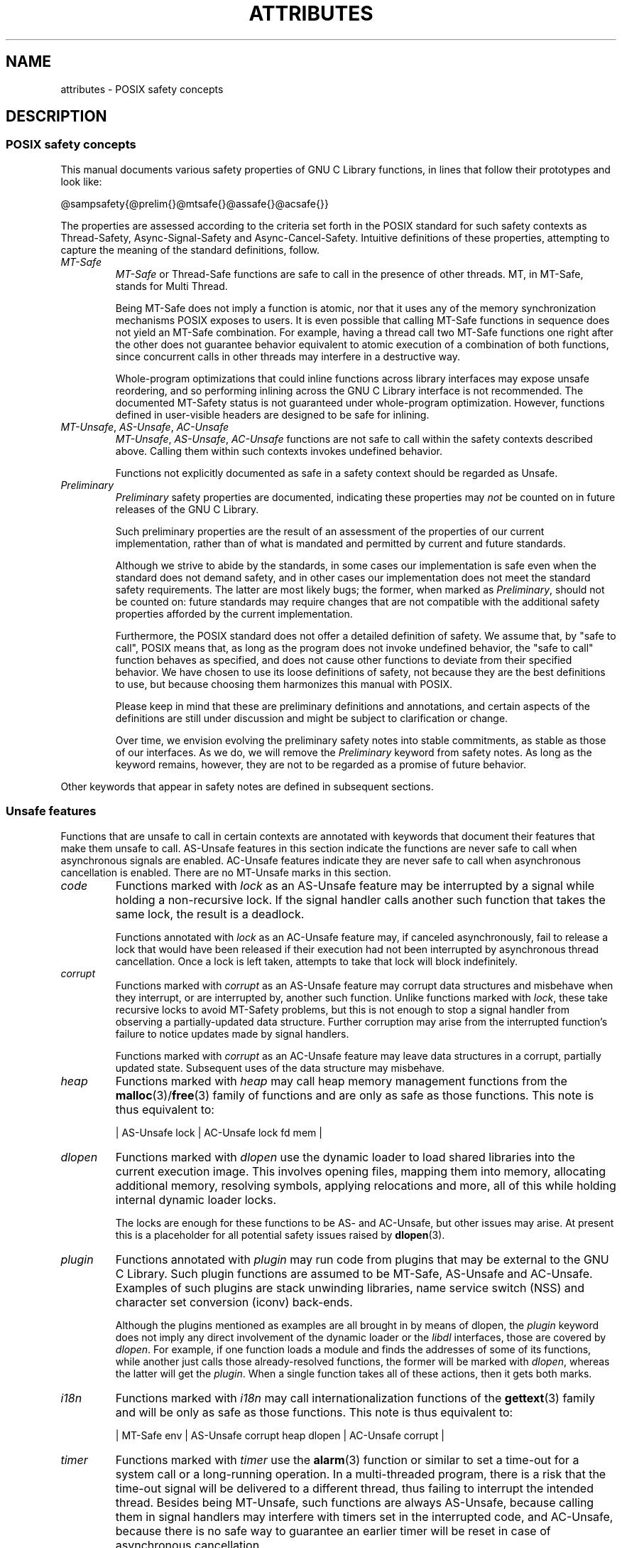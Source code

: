 .\" Copyright (c) 2014, Red Hat, Inc.
.\"
.\" %%%LICENSE_START(GPLv2+_DOC_FULL)
.\" This is free documentation; you can redistribute it and/or
.\" modify it under the terms of the GNU General Public License as
.\" published by the Free Software Foundation; either version 2 of
.\" the License, or (at your option) any later version.
.\"
.\" The GNU General Public License's references to "object code"
.\" and "executables" are to be interpreted as the output of any
.\" document formatting or typesetting system, including
.\" intermediate and printed output.
.\"
.\" This manual is distributed in the hope that it will be useful,
.\" but WITHOUT ANY WARRANTY; without even the implied warranty of
.\" MERCHANTABILITY or FITNESS FOR A PARTICULAR PURPOSE.  See the
.\" GNU General Public License for more details.
.\"
.\" You should have received a copy of the GNU General Public
.\" License along with this manual; if not, see
.\" <http://www.gnu.org/licenses/>.
.\" %%%LICENSE_END
.TH ATTRIBUTES 7 2014-10-16 "Linux" "Linux Programmer's Manual"
.SH NAME
attributes \- POSIX safety concepts
.SH DESCRIPTION
.\"
.\"
.SS POSIX safety concepts
This manual documents various safety properties of GNU C Library
functions, in lines that follow their prototypes and look like:

@sampsafety{@prelim{}@mtsafe{}@assafe{}@acsafe{}}

The properties are assessed according to the criteria set forth in the
POSIX standard for such safety contexts as
Thread-Safety, Async-Signal-Safety and Async-Cancel-Safety.
Intuitive definitions of these properties,
attempting to capture the meaning of the standard definitions, follow.
.TP
.I MT-Safe
.I MT-Safe
or
Thread-Safe functions are safe to call in the presence
of other threads.
MT, in MT-Safe, stands for Multi Thread.

Being MT-Safe does not imply a function is atomic, nor that it uses any
of the memory synchronization mechanisms POSIX exposes to users.
It is even possible that calling MT-Safe functions in sequence does not yield
an MT-Safe combination.
For example, having a thread call two MT-Safe
functions one right after the other does not guarantee behavior
equivalent to atomic execution of a combination of both functions,
since concurrent calls in other threads may interfere in a destructive way.

Whole-program optimizations that could inline functions across library
interfaces may expose unsafe reordering, and so performing inlining
across the GNU C Library interface is not recommended.
The documented
MT-Safety status is not guaranteed under whole-program optimization.
However, functions defined in user-visible headers are designed to be
safe for inlining.
.\" .TP
.\" .I AS-Safe
.\" .I AS-Safe
.\" or Async-Signal-Safe functions are safe to call from
.\" asynchronous signal handlers.
.\" AS, in AS-Safe, stands for Asynchronous Signal.
.\" 
.\" Many functions that are AS-Safe may set
.\" .IR errno ,
.\" or modify the floating-point environment,
.\" because their doing so does not make them
.\" unsuitable for use in signal handlers.
.\" However, programs could misbehave should asynchronous signal handlers
.\" modify this thread-local state,
.\" and the signal handling machinery cannot be counted on to
.\" preserve it.
.\" Therefore, signal handlers that call functions that may set
.\" .I errno
.\" or modify the floating-point environment
.\" .I must
.\" save their original values, and restore them before returning.
.\" .TP
.\" .I AC-Safe
.\" .I AC-Safe
.\" or Async-Cancel-Safe functions are safe to call when
.\" asynchronous cancellation is enabled.
.\" AC in AC-Safe stands for Asynchronous Cancellation.
.\" 
.\" The POSIX standard defines only three functions to be AC-Safe, namely
.\" .BR pthread_cancel (3),
.\" .BR pthread_setcancelstate (3),
.\" and
.\" .BR pthread_setcanceltype (3).
.\" At present the GNU C Library provides no
.\" guarantees beyond these three functions,
.\" but does document which functions are presently AC-Safe.
.\" This documentation is provided for use
.\" by the GNU C Library developers.

.\" Just like signal handlers, cancellation cleanup routines must configure
.\" the floating point environment they require.
.\" The routines cannot assume a floating point environment,
.\" particularly when asynchronous cancellation is enabled.
.\" If the configuration of the floating point
.\" environment cannot be performed atomically then it is also possible that
.\" the environment encountered is internally inconsistent.
.TP
.IR MT-Unsafe ", " AS-Unsafe ", " AC-Unsafe
.IR MT-Unsafe ", " AS-Unsafe ", " AC-Unsafe
functions are not
safe to call within the safety contexts described above.
Calling them
within such contexts invokes undefined behavior.

Functions not explicitly documented as safe in a safety context should
be regarded as Unsafe.
.TP
.I Preliminary
.I Preliminary
safety properties are documented, indicating these
properties may
.I not
be counted on in future releases of
the GNU C Library.

Such preliminary properties are the result of an assessment of the
properties of our current implementation,
rather than of what is mandated and permitted by current and future standards.

Although we strive to abide by the standards, in some cases our
implementation is safe even when the standard does not demand safety,
and in other cases our implementation does not meet the standard safety
requirements.
The latter are most likely bugs; the former, when marked
as
.IR Preliminary ,
should not be counted on: future standards may
require changes that are not compatible with the additional safety
properties afforded by the current implementation.

Furthermore,
the POSIX standard does not offer a detailed definition of safety.
We assume that, by "safe to call", POSIX means that,
as long as the program does not invoke undefined behavior,
the "safe to call" function behaves as specified,
and does not cause other functions to deviate from their specified behavior.
We have chosen to use its loose
definitions of safety, not because they are the best definitions to use,
but because choosing them harmonizes this manual with POSIX.

Please keep in mind that these are preliminary definitions and annotations,
and certain aspects of the definitions are still under
discussion and might be subject to clarification or change.

Over time,
we envision evolving the preliminary safety notes into stable commitments,
as stable as those of our interfaces.
As we do, we will remove the
.I Preliminary
keyword from safety notes.
As long as the keyword remains, however,
they are not to be regarded as a promise of future behavior.
.PP
Other keywords that appear in safety notes are defined in subsequent sections.
.\"
.\"
.SS Unsafe features
Functions that are unsafe to call in certain contexts are annotated with
keywords that document their features that make them unsafe to call.
AS-Unsafe features in this section indicate the functions are never safe
to call when asynchronous signals are enabled.
AC-Unsafe features
indicate they are never safe to call when asynchronous cancellation is
enabled.
There are no MT-Unsafe marks in this section.
.TP
.I code
Functions marked with
.I lock
as an AS-Unsafe feature may be
interrupted by a signal while holding a non-recursive lock.
If the signal handler calls another such function that takes the same lock,
the result is a deadlock.

Functions annotated with
.I lock
as an AC-Unsafe feature may, if canceled asynchronously,
fail to release a lock that would have been released if their execution
had not been interrupted by asynchronous thread cancellation.
Once a lock is left taken, attempts to take that lock will block indefinitely.
.TP
.I corrupt
Functions marked with
.I corrupt
as an AS-Unsafe feature may corrupt
data structures and misbehave when they interrupt,
or are interrupted by, another such function.
Unlike functions marked with
.IR lock ,
these take recursive locks to avoid MT-Safety problems,
but this is not enough to stop a signal handler from observing
a partially-updated data structure.
Further corruption may arise from the interrupted function's
failure to notice updates made by signal handlers.

Functions marked with
.I corrupt
as an AC-Unsafe feature may leave
data structures in a corrupt, partially updated state.
Subsequent uses of the data structure may misbehave.

.\" A special case, probably not worth documenting separately, involves
.\" reallocing, or even freeing pointers.  Any case involving free could
.\" be easily turned into an ac-safe leak by resetting the pointer before
.\" releasing it; I don't think we have any case that calls for this sort
.\" of fixing.  Fixing the realloc cases would require a new interface:
.\" instead of @code{ptr=realloc(ptr,size)} we'd have to introduce
.\" @code{acsafe_realloc(&ptr,size)} that would modify ptr before
.\" releasing the old memory.  The ac-unsafe realloc could be implemented
.\" in terms of an internal interface with this semantics (say
.\" __acsafe_realloc), but since realloc can be overridden, the function
.\" we call to implement realloc should not be this internal interface,
.\" but another internal interface that calls __acsafe_realloc if realloc
.\" was not overridden, and calls the overridden realloc with async
.\" cancel disabled.  --lxoliva
.TP
.I heap
Functions marked with
.I heap
may call heap memory management functions from the
.BR malloc (3)/ free (3) 
family of functions and are only as safe as those functions.
This note is thus equivalent to:

    | AS-Unsafe lock | AC-Unsafe lock fd mem | 
.\" @sampsafety{@asunsafe{@asulock{}}@acunsafe{@aculock{} @acsfd{} @acsmem{}}}
.\"
.\" Check for cases that should have used plugin instead of or in
.\" addition to this.  Then, after rechecking gettext, adjust i18n if
.\" needed.
.TP
.I dlopen
Functions marked with
.I dlopen
use the dynamic loader to load
shared libraries into the current execution image.
This involves opening files, mapping them into memory,
allocating additional memory, resolving symbols,
applying relocations and more,
all of this while holding internal dynamic loader locks.

The locks are enough for these functions to be AS- and AC-Unsafe,
but other issues may arise.
At present this is a placeholder for all
potential safety issues raised by
.BR dlopen (3).

.\" dlopen runs init and fini sections of the module; does this mean
.\" dlopen always implies plugin?
.TP
.I plugin
Functions annotated with
.I plugin
may run code from plugins that
may be external to the GNU C Library.
Such plugin functions are assumed to be
MT-Safe, AS-Unsafe and AC-Unsafe.
Examples of such plugins are stack unwinding libraries,
name service switch (NSS) and character set conversion (iconv) back-ends.

Although the plugins mentioned as examples are all brought in by means
of dlopen, the
.I plugin
keyword does not imply any direct
involvement of the dynamic loader or the
.I libdl
interfaces,
those are covered by
.IR dlopen .
For example, if one function loads a module and finds the addresses
of some of its functions,
while another just calls those already-resolved functions,
the former will be marked with
.IR dlopen ,
whereas the latter will get the
.IR plugin .
When a single function takes all of these actions, then it gets both marks.
.TP
.I i18n
Functions marked with
.I i18n
may call internationalization
functions of the
.BR gettext (3)
family and will be only as safe as those
functions.
This note is thus equivalent to:

     | MT-Safe env | AS-Unsafe corrupt heap dlopen | AC-Unsafe corrupt | 

.\" @sampsafety{@mtsafe{@mtsenv{}}@asunsafe{@asucorrupt{} @ascuheap{} @ascudlopen{}}@acunsafe{@acucorrupt{}}}
.TP
.I timer
Functions marked with
.I timer
use the
.BR alarm (3)
function or
similar to set a time-out for a system call or a long-running operation.
In a multi-threaded program, there is a risk that the time-out signal
will be delivered to a different thread,
thus failing to interrupt the intended thread.
Besides being MT-Unsafe, such functions are always
AS-Unsafe, because calling them in signal handlers may interfere with
timers set in the interrupted code, and AC-Unsafe,
because there is no safe way to guarantee an earlier timer
will be reset in case of asynchronous cancellation.
.\"
.\"
.SS Conditionally safe features
For some features that make functions unsafe to call in certain contexts,
there are known ways to avoid the safety problem other than
refraining from calling the function altogether.
The keywords that follow refer to such features,
and each of their definitions indicate
how the whole program needs to be constrained in order to remove the
safety problem indicated by the keyword.
Only when all the reasons that
make a function unsafe are observed and addressed,
by applying the documented constraints,
does the function become safe to call in a context.
.TP
.I init
Functions marked with
.I init
as an MT-Unsafe feature perform
MT-Unsafe initialization when they are first called.

Calling such a function at least once in single-threaded mode removes
this specific cause for the function to be regarded as MT-Unsafe.
If no other cause for that remains,
the function can then be safely called after other threads are started.

Functions marked with
.I init
as an AS- or AC-Unsafe feature use the GNU C Library internal
.I libc_once
machinery or similar to initialize internal data structures.

If a signal handler interrupts such an initializer,
and calls any function that also performs
.I libc_once
initialization, it will deadlock if the thread library has been loaded.

Furthermore, if an initializer is partially complete before it is canceled
or interrupted by a signal whose handler requires the same initialization,
some or all of the initialization may be performed more than once,
leaking resources or even resulting in corrupt internal data.

Applications that need to call functions marked with
.I init
as an AS-Safety or AC-Unsafe feature should ensure
the initialization is performed
before configuring signal handlers or enabling cancellation,
so that the AS-Safety and AC-Safety issues related with
.I libc_once
do not arise.

.\" We may have to extend the annotations to cover conditions in which
.\" initialization may or may not occur, since an initial call in a safe
.\" context is no use if the initialization doesn't take place at that
.\" time: it doesn't remove the risk for later calls.
.TP
.I race
Functions annotated with
.I race
as an MT-Safety issue operate on
objects in ways that may cause data races or similar forms of
destructive interference out of concurrent execution.
In some cases,
the objects are passed to the functions by users;
in others, they are used by the functions to return values to users;
in others, they are not even exposed to users.

We consider access to objects passed as (indirect) arguments to
functions to be data race free.
The assurance of data race free objects
is the caller's responsibility.
We will not mark a function as MT-Unsafe or AS-Unsafe
if it misbehaves when users fail to take the measures required by
POSIX to avoid data races when dealing with such objects.
As a general rule, if a function is documented as reading from
an object passed (by reference) to it, or modifying it,
users ought to use memory synchronization primitives
to avoid data races just as they would should they perform
the accesses themselves rather than by calling the library function.
Standard I/O
.RI ( "FILE *" )
streams are the exception to the general rule,
in that POSIX mandates the library to guard against data races
in many functions that manipulate objects of this specific opaque type.
We regard this as a convenience provided to users,
rather than as a general requirement whose expectations
should extend to other types.

In order to remind users that guarding certain arguments is their
responsibility, we will annotate functions that take objects of certain
types as arguments.
We draw the line for objects passed by users as follows:
objects whose types are exposed to users,
and that users are expected to access directly,
such as memory buffers, strings,
and various user-visible structured types, do
.I not
give reason for functions to be annotated with
.IR race .
It would be noisy and redundant with the general requirement,
and not many would be surprised by the library's lack of internal
guards when accessing objects that can be accessed directly by users.

As for objects that are opaque or opaque-like,
in that they are to be manipulated only by passing them
to library functions (e.g.,
.IR FILE ,
.IR DIR ,
.IR obstack ,
.IR iconv_t ),
there might be additional expectations as to internal coordination
of access by the library.
We will annotate, with
.I race
followed by a colon and the argument name,
functions that take such objects but that do not take
care of synchronizing access to them by default.
For example,
.I FILE
stream
.I unlocked
functions
.RB ( unlocked_stdio (3))
will be annotated,
but those that perform implicit locking on
.I FILE
streams by default will not,
even though the implicit locking may be disabled on a per-stream basis.

In either case, we will not regard as MT-Unsafe functions that may
access user-supplied objects in unsafe ways should users fail to ensure
the accesses are well defined.
The notion prevails that users are expected to safeguard against data races
any user-supplied objects that the library accesses on their behalf.

.\" The above describes @mtsrace; @mtasurace is described below.

This user responsibility does not apply, however,
to objects controlled by the library itself,
such as internal objects and static buffers used
to return values from certain calls.
When the library doesn't guard them against concurrent uses,
these cases are regarded as MT-Unsafe and AS-Unsafe (although the
.I race
mark under AS-Unsafe will be omitted
as redundant with the one under MT-Unsafe).
As in the case of user-exposed objects,
the mark may be followed by a colon and an identifier.
The identifier groups all functions that operate on a
certain unguarded object; users may avoid the MT-Safety issues related
with unguarded concurrent access to such internal objects by creating a
non-recursive mutex related with the identifier,
and always holding the mutex when calling any function marked
as racy on that identifier,
as they would have to should the identifier be an object under user control.
The non-recursive mutex avoids the MT-Safety issue,
but it trades one AS-Safety issue for another,
so use in asynchronous signals remains undefined.

When the identifier relates to a static buffer used to hold return values,
the mutex must be held for as long as the buffer remains in use by the caller.
Many functions that return pointers to static buffers offer reentrant
variants that store return values in caller-supplied buffers instead.
In some cases, such as
.BR tmpname (3),
the variant is chosen not by calling an alternate entry point,
but by passing a non-NULL pointer to the buffer in which the
returned values are to be stored.
These variants are generally preferable in multi-threaded programs,
although some of them are not MT-Safe because of other internal buffers,
also documented with
.I race
notes.
.TP
.I const
Functions marked with
.I const
as an MT-Safety issue non-atomically
modify internal objects that are better regarded as constant,
because a substantial portion of the GNU C Library accesses them without
synchronization.
Unlike
.IR race ,
that causes both readers and
writers of internal objects to be regarded as MT-Unsafe and AS-Unsafe,
this mark is applied to writers only.
Writers remain equally MT-Unsafe and AS-Unsafe to call,
but the then-mandatory constness of objects they
modify enables readers to be regarded as MT-Safe and AS-Safe (as long as
no other reasons for them to be unsafe remain),
since the lack of synchronization is not a problem when the
objects are effectively constant.

The identifier that follows the
.I const
mark will appear by itself as a safety note in readers.
Programs that wish to work around this safety issue,
so as to call writers, may use a non-recursive
.I rwlock
associated with the identifier, and guard
.I all
calls to functions marked with
.I const
followed by the identifier with a write lock, and
.I all
calls to functions marked with the identifier
by itself with a read lock.
The non-recursive locking removes the MT-Safety problem,
but it trades one AS-Safety problem for another,
so use in asynchronous signals remains undefined.

.\" But what if, instead of marking modifiers with const:id and readers
.\" with just id, we marked writers with race:id and readers with ro:id?
.\" Instead of having to define each instance of 'id', we'd have a
.\" general pattern governing all such 'id's, wherein race:id would
.\" suggest the need for an exclusive/write lock to make the function
.\" safe, whereas ro:id would indicate 'id' is expected to be read-only,
.\" but if any modifiers are called (while holding an exclusive lock),
.\" then ro:id-marked functions ought to be guarded with a read lock for
.\" safe operation.  ro:env or ro:locale, for example, seems to convey
.\" more clearly the expectations and the meaning, than just env or
.\" locale.
.TP
.I sig
Functions marked with
.I sig
as a MT-Safety issue
(that implies an identical AS-Safety issue, omitted for brevity)
may temporarily install a signal handler for internal purposes,
which may interfere with other uses of the signal, identified after a colon.

This safety problem can be worked around by ensuring that no other uses
of the signal will take place for the duration of the call.
Holding a non-recursive mutex while calling all functions that use the same
temporary signal;
blocking that signal before the call and resetting its
handler afterwards is recommended.

There is no safe way to guarantee the original signal handler is
restored in case of asynchronous cancellation,
therefore so-marked functions are also AC-Unsafe.

.\" fixme: at least deferred cancellation should get it right, and would
.\" obviate the restoring bit below, and the qualifier above.

Besides the measures recommended to work around the
MT-Safety and AS-Safety problem,
in order to avert the cancellation problem,
disabling asynchronous cancellation
.I and
installing a cleanup handler to restore the signal to the desired state
and to release the mutex are recommended.
.TP
.I term
Functions marked with
.I term
as an MT-Safety issue may change the
terminal settings in the recommended way, namely: call
.BR tcgetattr (3),
modify some flags, and then call
.BR tcsetattr (3),
this creates a window in which changes made by other threads are lost.
Thus, functions marked with
.I term
are MT-Unsafe.
The same window enables changes made by asynchronous signals to be lost.
These functions are also AS-Unsafe,
but the corresponding mark is omitted as redundant.

It is thus advisable for applications using the terminal to avoid
concurrent and reentrant interactions with it,
by not using it in signal handlers or blocking signals that might use it,
and holding a lock while calling these functions and interacting
with the terminal.
This lock should also be used for mutual exclusion with functions marked with
.IR race:tcattr(fd) ,
where
.I fd
is a file descriptor for the controlling terminal.
The caller may use a single mutex for simplicity,
or use one mutex per terminal,
even if referenced by different file descriptors.

Functions marked with
.I term
as an AC-Safety issue are supposed to
restore terminal settings to their original state,
after temporarily changing them, but they may fail to do so if canceled.

.\" fixme: at least deferred cancellation should get it right, and would
.\" obviate the restoring bit below, and the qualifier above.

Besides the measures recommended to work around the
MT-Safety and AS-Safety problem,
in order to avert the cancellation problem,
disabling asynchronous cancellation
.I and
installing a cleanup handler to
restore the terminal settings to the original state and to release the
mutex are recommended.
.\"
.\"
.SS Other safety remarks
Additional keywords may be attached to functions,
indicating features that do not make a function unsafe to call,
but that may need to be taken into account in certain classes of programs:
.TP
.I locale
Functions annotated with
.I locale
as an MT-Safety issue read from
the locale object without any form of synchronization.
Functions
annotated with
.I locale
called concurrently with locale changes may
behave in ways that do not correspond to any of the locales active
during their execution, but an unpredictable mix thereof.

We do not mark these functions as MT-Unsafe or AS-Unsafe, however,
because functions that modify the locale object are marked with
.I const:locale
and regarded as unsafe.
Being unsafe, the latter are not to be called when multiple threads
are running or asynchronous signals are enabled,
and so the locale can be considered effectively constant in these contexts,
which makes the former safe.

.\" Should the locking strategy suggested under @code{const} be used,
.\" failure to guard locale uses is not as fatal as data races in
.\" general: unguarded uses will @emph{not} follow dangling pointers or
.\" access uninitialized, unmapped or recycled memory.  Each access will
.\" read from a consistent locale object that is or was active at some
.\" point during its execution.  Without synchronization, however, it
.\" cannot even be assumed that, after a change in locale, earlier
.\" locales will no longer be used, even after the newly-chosen one is
.\" used in the thread.  Nevertheless, even though unguarded reads from
.\" the locale will not violate type safety, functions that access the
.\" locale multiple times may invoke all sorts of undefined behavior
.\" because of the unexpected locale changes.
.TP
.I env
Functions marked with
.I env
as an MT-Safety issue access the
environment with
.BR getenv (3)
or similar, without any guards to ensure
safety in the presence of concurrent modifications.

We do not mark these functions as MT- or AS-Unsafe, however,
because functions that modify the environment are all marked with
.I const:env
and regarded as unsafe.
Being unsafe, the latter are not to be called when multiple threads
are running or asynchronous signals are enabled,
and so the environment can be considered
effectively constant in these contexts,
which makes the former safe.
.TP
.I hostid
The function marked with
.I hostid
as an MT-Safety issue reads from the system-wide data structures that
hold the "host ID" of the machine.
These data structures cannot generally be modified atomically.
Since it is expected that the "host ID" will not normally change,
the function that reads from it
.RB ( gethostid (3))
is regarded as safe,
whereas the function that modifies it
.RB ( sethostid (3))
is marked with
.IR const:hostid ,
indicating it may require special care if it is to be called.
In this specific case,
the special care amounts to system-wide
(not merely intra-process) coordination.
.TP
.I sigintr
Functions marked with
.I sigintr
as an MT-Safety issue access the
GNU C Library
.I _sigintr
internal data structure without any guards to ensure
safety in the presence of concurrent modifications.

We do not mark these functions as MT-Unsafe or AS-Unsafe, however,
because functions that modify the this data structure are all marked with
.I const:sigintr
and regarded as unsafe.
Being unsafe,
the latter are not to be called when multiple threads are
running or asynchronous signals are enabled,
and so the data structure can be considered
effectively constant in these contexts,
which makes the former safe.
.TP
.I fd
Functions annotated with
.I fd
as an AC-Safety issue may leak file
descriptors if asynchronous thread cancellation interrupts their
execution.

Functions that allocate or deallocate file descriptors will generally be
marked as such.
Even if they attempted to protect the file descriptor
allocation and deallocation with cleanup regions,
allocating a new descriptor and storing its number where the cleanup region
could release it cannot be performed as a single atomic operation.
Similarly,
releasing the descriptor and taking it out of the data structure
normally responsible for releasing it cannot be performed atomically.
There will always be a window in which the descriptor cannot be released
because it was not stored in the cleanup handler argument yet,
or it was already taken out before releasing it.
It cannot be taken out after release:
an open descriptor could mean either that the descriptor still
has to be closed,
or that it already did so but the descriptor was
reallocated by another thread or signal handler.

Such leaks could be internally avoided, with some performance penalty,
by temporarily disabling asynchronous thread cancellation.
However,
since callers of allocation or deallocation functions would have to do
this themselves, to avoid the same sort of leak in their own layer,
it makes more sense for the library to assume they are taking care of it
than to impose a performance penalty that is redundant when the problem
is solved in upper layers, and insufficient when it is not.

This remark by itself does not cause a function to be regarded as
AC-Unsafe.
However, cumulative effects of such leaks may pose a
problem for some programs.
If this is the case,
suspending asynchronous cancellation for the duration of calls
to such functions is recommended.
.TP
.I mem
Functions annotated with
.I mem
as an AC-Safety issue may leak
memory if asynchronous thread cancellation interrupts their execution.

The problem is similar to that of file descriptors: there is no atomic
interface to allocate memory and store its address in the argument to a
cleanup handler,
or to release it and remove its address from that argument,
without at least temporarily disabling asynchronous cancellation,
which these functions do not do.

This remark does not by itself cause a function to be regarded as
generally AC-Unsafe.
However, cumulative effects of such leaks may be
severe enough for some programs that disabling asynchronous cancellation
for the duration of calls to such functions may be required.
.TP
.I cwd
Functions marked with
.I cwd
as an MT-Safety issue may temporarily
change the current working directory during their execution,
which may cause relative pathnames to be resolved in unexpected ways in other
threads or within asynchronous signal or cancellation handlers.

This is not enough of a reason to mark so-marked functions as MT-Unsafe or
AS-Unsafe, but when this behavior is optional (e.g.,
.BR nftw (3)
with
.BR FTW_CHDIR ),
avoiding the option may be a good alternative to
using full pathnames or file descriptor-relative (e.g.,
.BR openat (2))
system calls.
.TP
.I !posix
This remark, as an MT-Safety, AS-Safety or AC-Safety note to a function,
indicates the safety status of the function is known to differ
from the specified status in the POSIX standard.
For example, POSIX does not require a function to be Safe,
but our implementation is, or vice-versa.

For the time being, the absence of this remark does not imply the safety
properties we documented are identical to those mandated by POSIX for
the corresponding functions.
.TP
.I :identifier
Annotations may sometimes be followed by identifiers,
intended to group several functions that, for example,
access the data structures in an unsafe way, as in
.I race
and
.IR const ,
or to provide more specific information,
such as naming a signal in a function marked with
.IR sig .
It is envisioned that it may be applied to
.I lock
and
.I corrupt
as well in the future.

In most cases, the identifier will name a set of functions,
but it may name global objects or function arguments,
or identifiable properties or logical components associated with them,
with a notation such as, for example,
.I :buf(arg)
to denote a buffer associated with the argument
.IR arg ,
or
.I :tcattr(fd)
to denote the terminal attributes of a file descriptor
.IR fd .

The most common use for identifiers is to provide logical groups of
functions and arguments that need to be protected by the same
synchronization primitive in order to ensure safe operation in a given
context.
.TP
.I /condition
Some safety annotations may be conditional,
in that they only apply if a boolean expression involving arguments,
global variables or even the underlying kernel evaluates evaluates to true.
Such conditions as
.I /hurd
or
.I /!linux!bsd
indicate the preceding marker only
applies when the underlying kernel is the HURD,
or when it is neither Linux nor a BSD kernel, respectively.
.I !ps
and
.I /one_per_line
indicate the preceding marker only applies when argument
.I ps
is NULL, or global variable
.I one_per_line
is nonzero.

When all marks that render a function unsafe are adorned with such conditions,
and none of the named conditions hold,
then the function can be regarded as safe.
